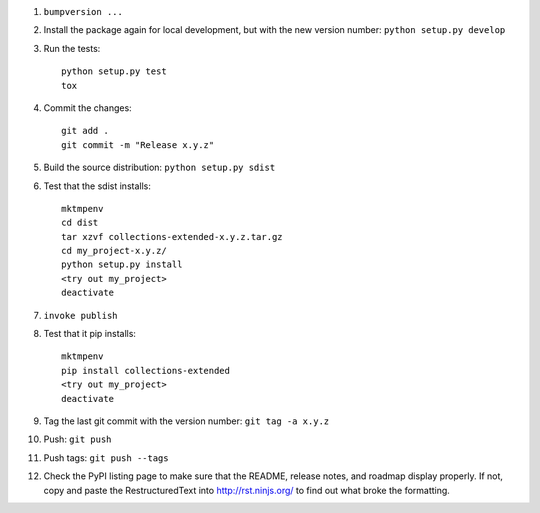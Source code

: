 #. ``bumpversion ...``

#. Install the package again for local development, but with the new version number: ``python setup.py develop``

#. Run the tests::

    python setup.py test
    tox

#. Commit the changes::

    git add .
    git commit -m "Release x.y.z"

#. Build the source distribution: ``python setup.py sdist``

#. Test that the sdist installs::

    mktmpenv
    cd dist
    tar xzvf collections-extended-x.y.z.tar.gz
    cd my_project-x.y.z/
    python setup.py install
    <try out my_project>
    deactivate

#. ``invoke publish``

#. Test that it pip installs::

    mktmpenv
    pip install collections-extended
    <try out my_project>
    deactivate

#. Tag the last git commit with the version number: ``git tag -a x.y.z``

#. Push: ``git push``

#. Push tags: ``git push --tags``

#. Check the PyPI listing page to make sure that the README, release notes, and roadmap display properly. If not, copy and paste the RestructuredText into http://rst.ninjs.org/ to find out what broke the formatting.
